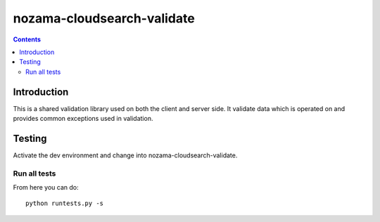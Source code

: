 nozama-cloudsearch-validate
================

.. contents::


Introduction
------------

This is a shared validation library used on both the client and server side.
It validate data which is operated on and provides common exceptions used
in validation.

Testing
-------

Activate the dev environment and change into nozama-cloudsearch-validate.

Run all tests
~~~~~~~~~~~~~

From here you can do::

    python runtests.py -s


